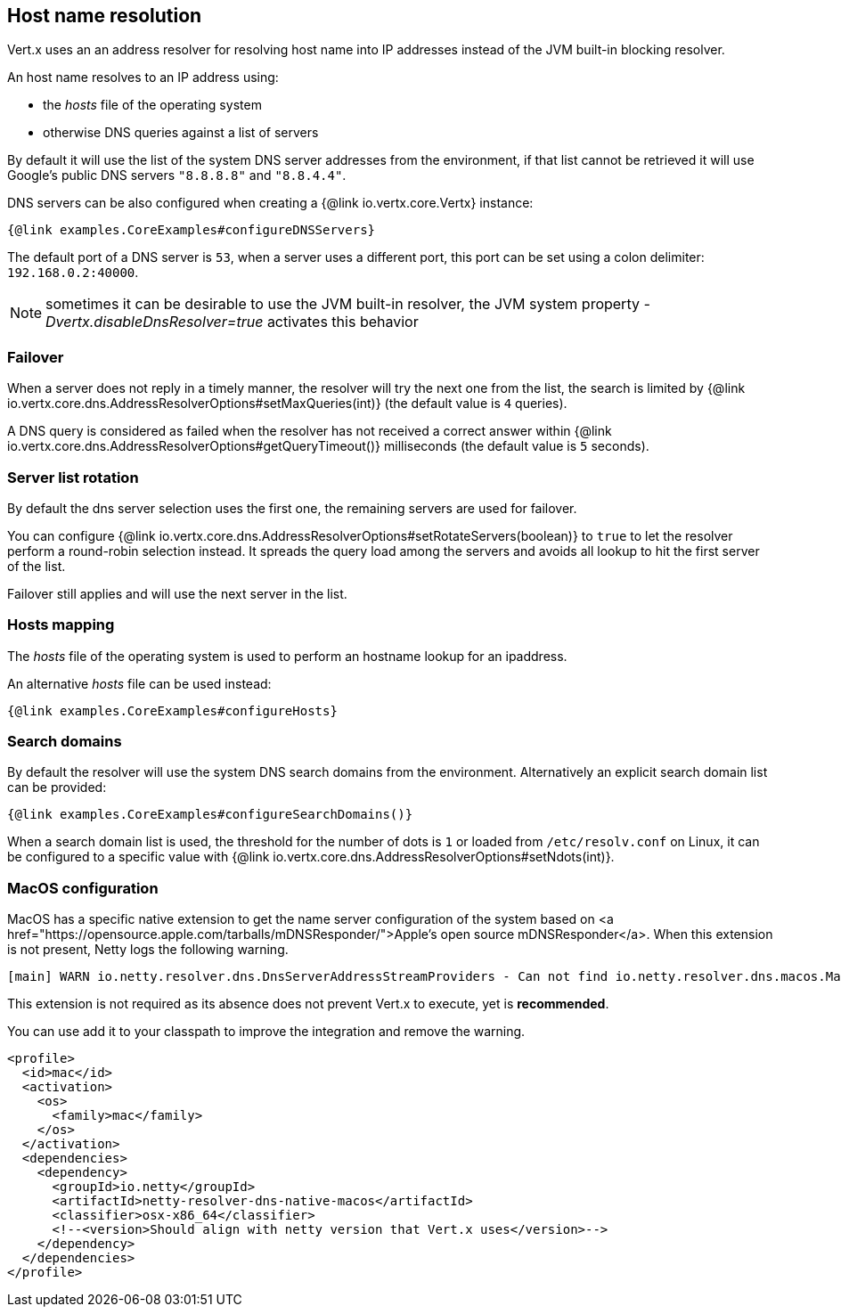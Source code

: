 == Host name resolution

Vert.x uses an an address resolver for resolving host name into IP addresses instead of
the JVM built-in blocking resolver.

An host name resolves to an IP address using:

- the _hosts_ file of the operating system
- otherwise DNS queries against a list of servers

By default it will use the list of the system DNS server addresses from the environment, if that list cannot be
retrieved it will use Google's public DNS servers `"8.8.8.8"` and `"8.8.4.4"`.

DNS servers can be also configured when creating a {@link io.vertx.core.Vertx} instance:

[source,$lang]
----
{@link examples.CoreExamples#configureDNSServers}
----

The default port of a DNS server is `53`, when a server uses a different port, this port can be set
using a colon delimiter: `192.168.0.2:40000`.

NOTE: sometimes it can be desirable to use the JVM built-in resolver, the JVM system property
_-Dvertx.disableDnsResolver=true_ activates this behavior

=== Failover

When a server does not reply in a timely manner, the resolver will try the next one from the list, the search
is limited by {@link io.vertx.core.dns.AddressResolverOptions#setMaxQueries(int)} (the default value is `4` queries).

A DNS query is considered as failed when the resolver has not received a correct answer within
{@link io.vertx.core.dns.AddressResolverOptions#getQueryTimeout()} milliseconds (the default value is `5` seconds).

=== Server list rotation

By default the dns server selection uses the first one, the remaining servers are used for failover.

You can configure {@link io.vertx.core.dns.AddressResolverOptions#setRotateServers(boolean)} to `true` to let
the resolver perform a round-robin selection instead. It spreads the query load among the servers and avoids
all lookup to hit the first server of the list.

Failover still applies and will use the next server in the list.

=== Hosts mapping

The _hosts_ file of the operating system is used to perform an hostname lookup for an ipaddress.

An alternative _hosts_ file can be used instead:

[source,$lang]
----
{@link examples.CoreExamples#configureHosts}
----

=== Search domains

By default the resolver will use the system DNS search domains from the environment. Alternatively an explicit search domain
list can be provided:

[source,$lang]
----
{@link examples.CoreExamples#configureSearchDomains()}
----

When a search domain list is used, the threshold for the number of dots is `1` or loaded from `/etc/resolv.conf`
on Linux, it can be configured to a specific value with {@link io.vertx.core.dns.AddressResolverOptions#setNdots(int)}.

=== MacOS configuration

MacOS has a specific native extension to get the name server configuration of the system based on
<a href="https://opensource.apple.com/tarballs/mDNSResponder/">Apple's open source mDNSResponder</a>. When this extension is not present,
Netty logs the following warning.

----
[main] WARN io.netty.resolver.dns.DnsServerAddressStreamProviders - Can not find io.netty.resolver.dns.macos.MacOSDnsServerAddressStreamProvider in the classpath, fallback to system defaults. This may result in incorrect DNS resolutions on MacOS.
----

This extension is not required as its absence does not prevent Vert.x to execute, yet is *recommended*.

You can use add it to your classpath to improve the integration and remove the warning.

[source,xml]
----
<profile>
  <id>mac</id>
  <activation>
    <os>
      <family>mac</family>
    </os>
  </activation>
  <dependencies>
    <dependency>
      <groupId>io.netty</groupId>
      <artifactId>netty-resolver-dns-native-macos</artifactId>
      <classifier>osx-x86_64</classifier>
      <!--<version>Should align with netty version that Vert.x uses</version>-->
    </dependency>
  </dependencies>
</profile>
----
